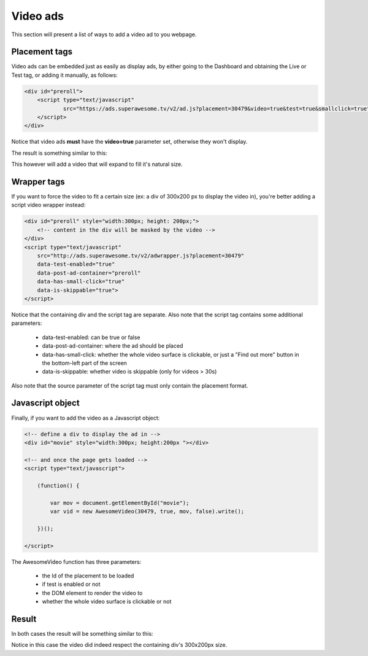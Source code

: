 Video ads
=========

This section will present a list of ways to add a video ad to you webpage.

Placement tags
^^^^^^^^^^^^^^

Video ads can be embedded just as easily as display ads, by either going to the Dashboard and obtaining the Live or Test tag, or adding it manually, as follows:

.. code-block:: html

    <div id="preroll">
        <script type="text/javascript"
                src="https://ads.superawesome.tv/v2/ad.js?placement=30479&video=true&test=true&smallclick=true">
        </script>
    </div>

Notice that video ads **must** have the **video=true** parameter set, otherwise they won't display.

The result is something similar to this:

.. image:: img/IMG_03_Video_1.png

This however will add a video that will expand to fill it's natural size.

Wrapper tags
^^^^^^^^^^^^

If you want to force the video to fit a certain size (ex: a div of 300x200 px to display the video in), you're better
adding a script video wrapper instead:

.. code-block:: html

    <div id="preroll" style="width:300px; height: 200px;">
        <!-- content in the div will be masked by the video -->
    </div>
    <script type="text/javascript"
        src="http://ads.superawesome.tv/v2/adwrapper.js?placement=30479"
        data-test-enabled="true"
        data-post-ad-container="preroll"
        data-has-small-click="true"
        data-is-skippable="true">
    </script>

Notice that the containing div and the script tag are separate.
Also note that the script tag contains some additional parameters:

 * data-test-enabled: can be true or false
 * data-post-ad-container: where the ad should be placed
 * data-has-small-click: whether the whole video surface is clickable, or just a "Find out more" button in the bottom-left part of the screen
 * data-is-skippable: whether video is skippable (only for videos > 30s)

Also note that the source parameter of the script tag must only contain the placement format.

Javascript object
^^^^^^^^^^^^^^^^^

Finally, if you want to add the video as a Javascript object:

.. code-block:: html

    <!-- define a div to display the ad in -->
    <div id="movie" style="width:300px; height:200px "></div>

    <!-- and once the page gets loaded -->
    <script type="text/javascript">

        (function() {

            var mov = document.getElementById("movie");
            var vid = new AwesomeVideo(30479, true, mov, false).write();

        })();

    </script>

The AwesomeVideo function has three parameters:

  * the Id of the placement to be loaded
  * if test is enabled or not
  * the DOM element to render the video to
  * whether the whole video surface is clickable or not

Result
^^^^^^

In both cases the result will be something similar to this:

.. image:: img/IMG_03_Video_2.png

Notice in this case the video did indeed respect the containing div's 300x200px size.
